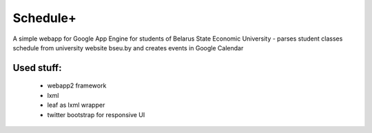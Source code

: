 ===========
Schedule+
===========

A simple webapp for Google App Engine for students of Belarus State Economic University - parses student classes schedule from university website bseu.by and creates events in Google Calendar

Used stuff:
________

    * webapp2 framework
    * lxml
    * leaf as lxml wrapper
    * twitter bootstrap for responsive UI